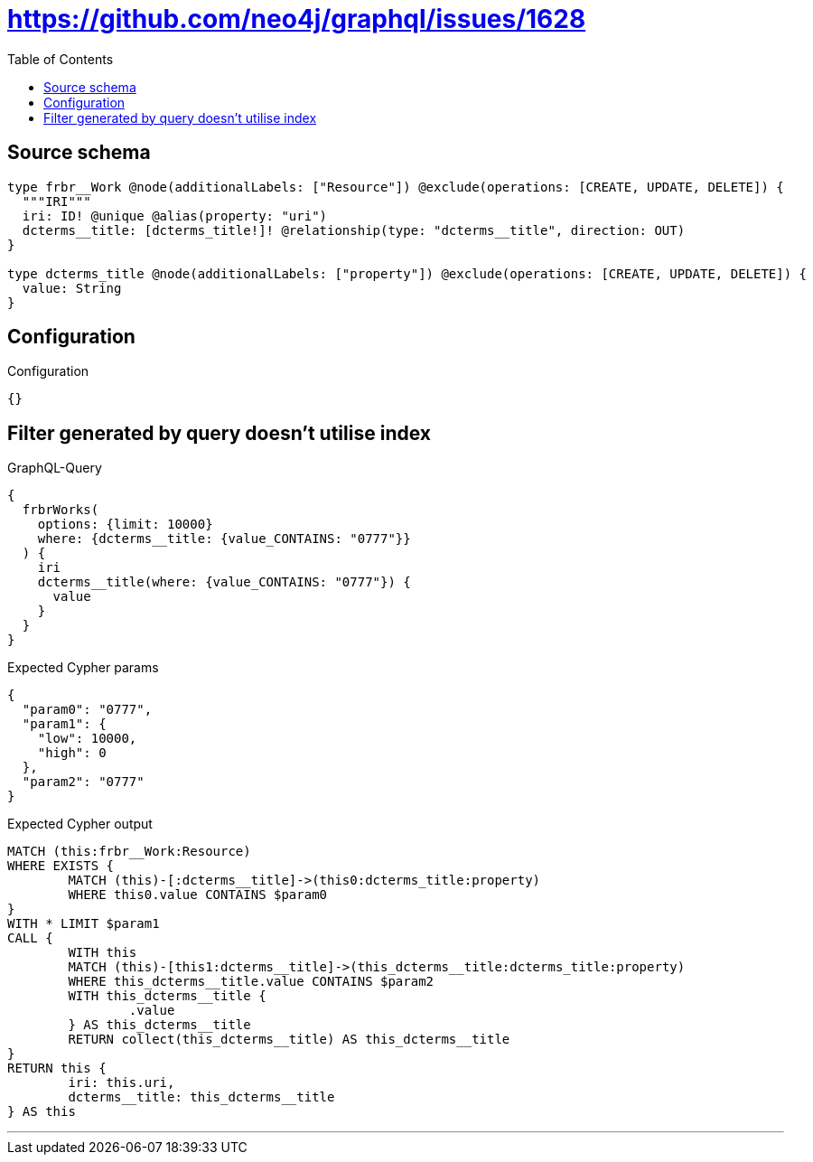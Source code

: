 :toc:

= https://github.com/neo4j/graphql/issues/1628

== Source schema

[source,graphql,schema=true]
----
type frbr__Work @node(additionalLabels: ["Resource"]) @exclude(operations: [CREATE, UPDATE, DELETE]) {
  """IRI"""
  iri: ID! @unique @alias(property: "uri")
  dcterms__title: [dcterms_title!]! @relationship(type: "dcterms__title", direction: OUT)
}

type dcterms_title @node(additionalLabels: ["property"]) @exclude(operations: [CREATE, UPDATE, DELETE]) {
  value: String
}
----

== Configuration

.Configuration
[source,json,schema-config=true]
----
{}
----
== Filter generated by query doesn't utilise index

.GraphQL-Query
[source,graphql]
----
{
  frbrWorks(
    options: {limit: 10000}
    where: {dcterms__title: {value_CONTAINS: "0777"}}
  ) {
    iri
    dcterms__title(where: {value_CONTAINS: "0777"}) {
      value
    }
  }
}
----

.Expected Cypher params
[source,json]
----
{
  "param0": "0777",
  "param1": {
    "low": 10000,
    "high": 0
  },
  "param2": "0777"
}
----

.Expected Cypher output
[source,cypher]
----
MATCH (this:frbr__Work:Resource)
WHERE EXISTS {
	MATCH (this)-[:dcterms__title]->(this0:dcterms_title:property)
	WHERE this0.value CONTAINS $param0
}
WITH * LIMIT $param1
CALL {
	WITH this
	MATCH (this)-[this1:dcterms__title]->(this_dcterms__title:dcterms_title:property)
	WHERE this_dcterms__title.value CONTAINS $param2
	WITH this_dcterms__title {
		.value
	} AS this_dcterms__title
	RETURN collect(this_dcterms__title) AS this_dcterms__title
}
RETURN this {
	iri: this.uri,
	dcterms__title: this_dcterms__title
} AS this
----

'''

